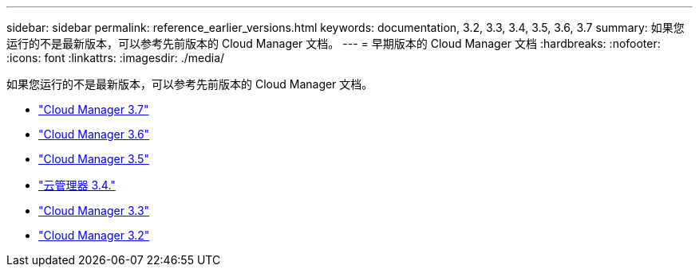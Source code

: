 ---
sidebar: sidebar 
permalink: reference_earlier_versions.html 
keywords: documentation, 3.2, 3.3, 3.4, 3.5, 3.6, 3.7 
summary: 如果您运行的不是最新版本，可以参考先前版本的 Cloud Manager 文档。 
---
= 早期版本的 Cloud Manager 文档
:hardbreaks:
:nofooter: 
:icons: font
:linkattrs: 
:imagesdir: ./media/


[role="lead"]
如果您运行的不是最新版本，可以参考先前版本的 Cloud Manager 文档。

* https://docs.netapp.com/us-en/occm37/["Cloud Manager 3.7"^]
* https://docs.netapp.com/us-en/occm36/["Cloud Manager 3.6"^]
* https://docs.netapp.com/us-en/occm35/["Cloud Manager 3.5"^]
* https://docs.netapp.com/us-en/occm34/["云管理器 3.4."^]
* https://mysupport.netapp.com/documentation/docweb/index.html?productID=62509["Cloud Manager 3.3"^]
* https://mysupport.netapp.com/documentation/docweb/index.html?productID=62391["Cloud Manager 3.2"^]


